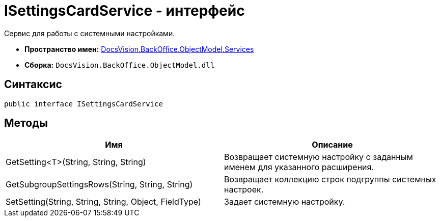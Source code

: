 = ISettingsCardService - интерфейс

Сервис для работы с системными настройками.

* *Пространство имен:* xref:api/DocsVision/BackOffice/ObjectModel/Services/Services_NS.adoc[DocsVision.BackOffice.ObjectModel.Services]
* *Сборка:* `DocsVision.BackOffice.ObjectModel.dll`

== Синтаксис

[source,csharp]
----
public interface ISettingsCardService
----

== Методы

[cols=",",options="header"]
|===
|Имя |Описание
|GetSetting<T>(String, String, String) |Возвращает системную настройку с заданным именем для указанного расширения.
|GetSubgroupSettingsRows(String, String, String) |Возвращает коллекцию строк подгруппы системных настроек.
|SetSetting(String, String, String, Object, FieldType) |Задает системную настройку.
|===
